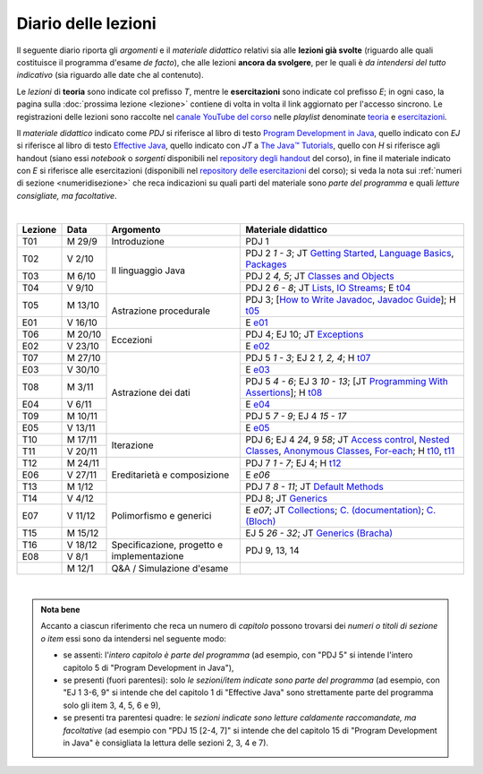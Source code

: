 Diario delle lezioni
====================

Il seguente diario riporta gli *argomenti* e il *materiale didattico* relativi
sia alle **lezioni già svolte** (riguardo alle quali costituisce il programma
d'esame *de facto*), che alle lezioni **ancora da svolgere**, per le quali è *da
intendersi del tutto indicativo* (sia riguardo alle date che al contenuto).

Le *lezioni* di **teoria** sono indicate col prefisso *T*, mentre le
**esercitazioni** sono indicate col prefisso *E*; in ogni caso, la pagina sulla
:doc:`prossima lezione <lezione>` contiene di volta in volta il link aggiornato
per l'accesso sincrono. Le registrazioni delle lezioni sono raccolte nel `canale
YouTube del corso <https://bit.ly/3cmDTyM>`__ nelle *playlist* denominate
`teoria <https://bit.ly/2ZW2k0K>`__ e `esercitazioni
<https://bit.ly/3hSCNM3>`__.

Il *materiale didattico* indicato come *PDJ* si riferisce al libro di testo
`Program Development in Java
<http://www.informit.com/store/program-development-in-java-abstraction-specification-9780768684698>`__,
quello indicato con *EJ* si riferisce al libro di testo `Effective Java
<http://www.informit.com/store/effective-java-9780134685991>`__, quello indicato
con *JT* a `The Java™ Tutorials <https://docs.oracle.com/javase/tutorial/>`__,
quello con *H* si riferisce agli handout (siano essi *notebook* o *sorgenti*
disponibili nel `repository degli handout
<https://github.com/prog2-unimi/handouts>`__ del corso), in fine il materiale
indicato con *E* si riferisce alle esercitazioni (disponibili nel `repository
delle esercitazioni <https://github.com/prog2-unimi/esercitazioni>`__ del
corso); si veda la nota sui :ref:`numeri di sezione <numeridisezione>` che reca
indicazioni su quali parti del materiale sono *parte del programma* e quali
*letture consigliate, ma facoltative*.

|

.. table::
  :widths: 10 10 30 50

  +---------+---------+----------------------------------+-----------------------------------------------------------------------+
  | Lezione | Data    | Argomento                        | Materiale didattico                                                   |
  +=========+=========+==================================+=======================================================================+
  | T01     | M 29/9  | Introduzione                     | PDJ 1                                                                 |
  +---------+---------+----------------------------------+-----------------------------------------------------------------------+
  | T02     | V  2/10 | Il linguaggio Java               | PDJ 2 *1 - 3*; JT `Getting Started`_, `Language Basics`_, `Packages`_ |
  +---------+---------+                                  +-----------------------------------------------------------------------+
  | T03     | M  6/10 |                                  | PDJ 2 *4, 5*; JT `Classes and Objects`_                               |
  +---------+---------+                                  +-----------------------------------------------------------------------+
  | T04     | V  9/10 |                                  | PDJ 2 *6 - 8*; JT `Lists`_, `IO Streams`_; E `t04`_                   |
  +---------+---------+----------------------------------+-----------------------------------------------------------------------+
  | T05     | M 13/10 | Astrazione procedurale           | PDJ 3; [`How to Write Javadoc`_, `Javadoc Guide`_]; H `t05`_          |
  +---------+---------+                                  +-----------------------------------------------------------------------+
  | E01     | V 16/10 |                                  | E `e01`_                                                              |
  +---------+---------+----------------------------------+-----------------------------------------------------------------------+
  | T06     | M 20/10 | Eccezioni                        | PDJ 4; EJ 10; JT `Exceptions`_                                        |
  +---------+---------+                                  +-----------------------------------------------------------------------+
  | E02     | V 23/10 |                                  | E `e02`_                                                              |
  +---------+---------+----------------------------------+-----------------------------------------------------------------------+
  | T07     | M 27/10 | Astrazione dei dati              | PDJ 5 *1 - 3*; EJ 2 *1, 2, 4*; H `t07`_                               |
  +---------+---------+                                  +-----------------------------------------------------------------------+
  | E03     | V 30/10 |                                  | E `e03`_                                                              |
  +---------+---------+                                  +-----------------------------------------------------------------------+
  | T08     | M  3/11 |                                  | PDJ 5 *4 - 6*; EJ 3 *10 - 13*;                                        |
  |         |         |                                  | [JT `Programming With Assertions`_]; H `t08`_                         |
  +---------+---------+                                  +-----------------------------------------------------------------------+
  | E04     | V  6/11 |                                  | E `e04`_                                                              |
  +---------+---------+                                  +-----------------------------------------------------------------------+
  | T09     | M 10/11 |                                  | PDJ 5 *7 - 9*; EJ 4 *15 - 17*                                         |
  +---------+---------+                                  +-----------------------------------------------------------------------+
  | E05     | V 13/11 |                                  | E `e05`_                                                              |
  +---------+---------+----------------------------------+-----------------------------------------------------------------------+
  | T10     | M 17/11 | Iterazione                       | PDJ 6; EJ 4 *24*, 9 *58*;                                             |
  +---------+---------+                                  | JT `Access control`_, `Nested Classes`_, `Anonymous Classes`_,        |
  | T11     | V 20/11 |                                  | `For-each`_; H `t10`_, `t11`_                                         |
  +---------+---------+----------------------------------+-----------------------------------------------------------------------+
  | T12     | M 24/11 | Ereditarietà e composizione      | PDJ 7 *1 - 7*; EJ 4; H `t12`_                                         |
  +---------+---------+                                  +-----------------------------------------------------------------------+
  | E06     | V 27/11 |                                  | E `e06`                                                               |
  +---------+---------+                                  +-----------------------------------------------------------------------+
  | T13     | M  1/12 |                                  | PDJ 7 *8 - 11*; JT `Default Methods`_                                 |
  +---------+---------+----------------------------------+-----------------------------------------------------------------------+
  | T14     | V  4/12 | Polimorfismo e generici          | PDJ 8; JT `Generics`_                                                 |
  +---------+---------+                                  +-----------------------------------------------------------------------+
  | E07     | V 11/12 |                                  | E `e07`; JT `Collections`_; `C. (documentation)`_; `C. (Bloch)`_      |
  +---------+---------+                                  +-----------------------------------------------------------------------+
  | T15     | M 15/12 |                                  | EJ 5 *26 - 32*; JT `Generics (Bracha)`_                               |
  +---------+---------+----------------------------------+-----------------------------------------------------------------------+
  | T16     | V 18/12 | Specificazione, progetto e       | PDJ 9, 13, 14                                                         |
  +---------+---------+ implementazione                  |                                                                       |
  | E08     | V   8/1 |                                  |                                                                       |
  +---------+---------+----------------------------------+-----------------------------------------------------------------------+
  |         | M  12/1 | Q&A / Simulazione d'esame        |                                                                       |
  +---------+---------+----------------------------------+-----------------------------------------------------------------------+

|

.. _Getting Started: https://docs.oracle.com/javase/tutorial/getStarted/
.. _Language Basics: https://docs.oracle.com/javase/tutorial/java/nutsandbolts/
.. _Packages: https://docs.oracle.com/javase/tutorial/java/package/

.. _Classes and Objects: https://docs.oracle.com/javase/tutorial/java/javaOO/

.. _Lists: https://docs.oracle.com/javase/tutorial/collections/interfaces/list.html
.. _IO Streams: https://docs.oracle.com/javase/tutorial/essential/io/streams.html

.. _How to Write Javadoc: https://www.oracle.com/technical-resources/articles/java/javadoc-tool.html
.. _Javadoc Guide: https://docs.oracle.com/en/java/javase/11/javadoc/

.. _Exceptions: https://docs.oracle.com/javase/tutorial/essential/exceptions/

.. _Programming With Assertions: https://docs.oracle.com/javase/8/docs/technotes/guides/language/assert.html

.. _Access Control: https://docs.oracle.com/javase/tutorial/java/javaOO/accesscontrol.html
.. _Nested Classes: https://docs.oracle.com/javase/tutorial/java/javaOO/nested.html
.. _Anonymous Classes: https://docs.oracle.com/javase/tutorial/java/javaOO/anonymousclasses.html
.. _For-each: https://docs.oracle.com/javase/8/docs/technotes/guides/language/foreach.html

.. _Default Methods: https://docs.oracle.com/javase/tutorial/java/IandI/defaultmethods.html
.. _Collections: https://docs.oracle.com/javase/tutorial/collections/
.. _C. (documentation): https://docs.oracle.com/en/java/javase/11/docs/api/java.base/java/util/doc-files/coll-index.html
.. _C. (Bloch): https://www.cs.cmu.edu/~charlie/courses/15-214/2016-fall/slides/15-collections%20design.pdf
.. _Generics: https://docs.oracle.com/javase/tutorial/java/generics/
.. _Generics (Bracha): https://docs.oracle.com/javase/tutorial/extra/generics/


.. _JUnit: https://junit.org/
.. _Rice Theorem: https://www.dcc.fc.up.pt/~acm/ricep.pdf


.. _t04: https://github.com/prog2-unimi/esercitazioni/tree/c7b0369b74c3d9857b67dc5221de9e99b9771fec/soluzioni/t04
.. _t05: https://github.com/prog2-unimi/handouts/tree/984f09fd55777819d2c00b51888ccc64d5482aae/src/it/unimi/di/prog2/t05
.. _t07: https://github.com/prog2-unimi/handouts/tree/56b3dea1d9191753cbf2cccda3e949ce2333c80e/src/it/unimi/di/prog2/t07
.. _t08: https://github.com/prog2-unimi/handouts/tree/cb8d983ae46b4b4b57776030d1c03c8203e533e1/src/it/unimi/di/prog2/t08
.. _e01: https://github.com/prog2-unimi/esercitazioni/tree/0d42e824efceb71161df4da1fa57fa18d4ffa518/soluzioni/e01
.. _e02: https://github.com/prog2-unimi/esercitazioni/tree/18cb3a7c734ab270e7eda2001dd8119984d81987/soluzioni/e02
.. _e03: https://github.com/prog2-unimi/esercitazioni/tree/a266289dfddac2bb7a9f4bba04c86f4adac4ade3/soluzioni/e03
.. _e04: https://github.com/prog2-unimi/esercitazioni/tree/f75e200b540a5741af2c551586e34d41ccc1298c/soluzioni/e04
.. _e05: https://github.com/prog2-unimi/esercitazioni/tree/86eed5c6d3d67c1533430ffb736a4e0693090988/soluzioni/e05
.. _t10: https://github.com/prog2-unimi/handouts/tree/4f2cc82977accd6df3a27a3bd01c23ead56049ec/src/it/unimi/di/prog2/t10
.. _t11: https://github.com/prog2-unimi/handouts/tree/c4129d83311f75c0578ec45fa42a556e34c56b04/src/it/unimi/di/prog2/t11
.. _t12: https://github.com/prog2-unimi/handouts/tree/038db547302039a14c88e498a8fe68ed0110d85c/src/it/unimi/di/prog2/t12

.. admonition:: Nota bene
  :class: alert alert-secondary

  Accanto a ciascun riferimento che reca un numero di *capitolo* possono trovarsi
  dei *numeri o titoli di sezione o item* essi sono da intendersi nel seguente modo:

  .. _numeridisezione:

  * se assenti: l'*intero capitolo è parte del programma* (ad esempio, con "PDJ 5" si intende
    l'intero capitolo 5 di "Program Development in Java"),

  * se presenti (fuori parentesi): solo *le sezioni/item indicate sono parte del programma* (ad esempio,
    con "EJ 1 3-6, 9" si intende che del capitolo 1 di "Effective Java"
    sono strettamente parte del programma solo gli item 3, 4, 5, 6 e 9),

  * se presenti tra parentesi quadre: le  *sezioni indicate sono letture caldamente raccomandate,
    ma facoltative* (ad esempio con "PDJ 15 [2-4, 7]" si intende che del capitolo 15 di
    "Program Development in Java" è consigliata la lettura delle sezioni 2, 3, 4 e 7).

